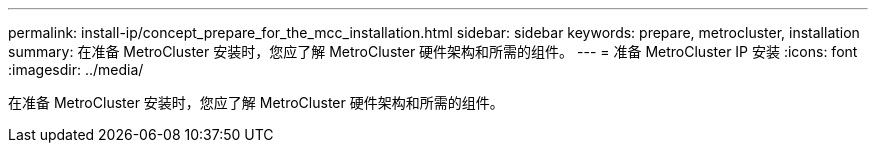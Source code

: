 ---
permalink: install-ip/concept_prepare_for_the_mcc_installation.html 
sidebar: sidebar 
keywords: prepare, metrocluster, installation 
summary: 在准备 MetroCluster 安装时，您应了解 MetroCluster 硬件架构和所需的组件。 
---
= 准备 MetroCluster IP 安装
:icons: font
:imagesdir: ../media/


[role="lead"]
在准备 MetroCluster 安装时，您应了解 MetroCluster 硬件架构和所需的组件。
